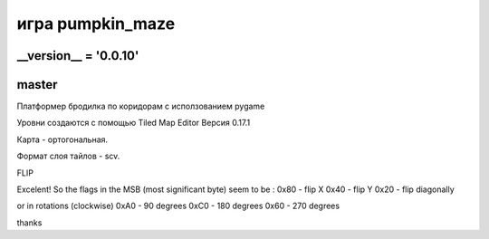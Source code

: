 игра pumpkin_maze
=================

__version__ = '0.0.10'
---------------------

master
------

Платформер бродилка по коридорам с исползованием pygamе

Уровни создаются с помощью Tiled Map Editor Версия 0.17.1

Карта - ортогональная.

Формат слоя тайлов - scv.

FLIP

Excelent!
So the flags in the MSB (most significant byte) seem to be :
0x80 - flip X
0x40 - flip Y
0x20 - flip diagonally

or in rotations (clockwise)
0xA0 - 90 degrees
0xC0 - 180 degrees
0x60 - 270 degrees

thanks